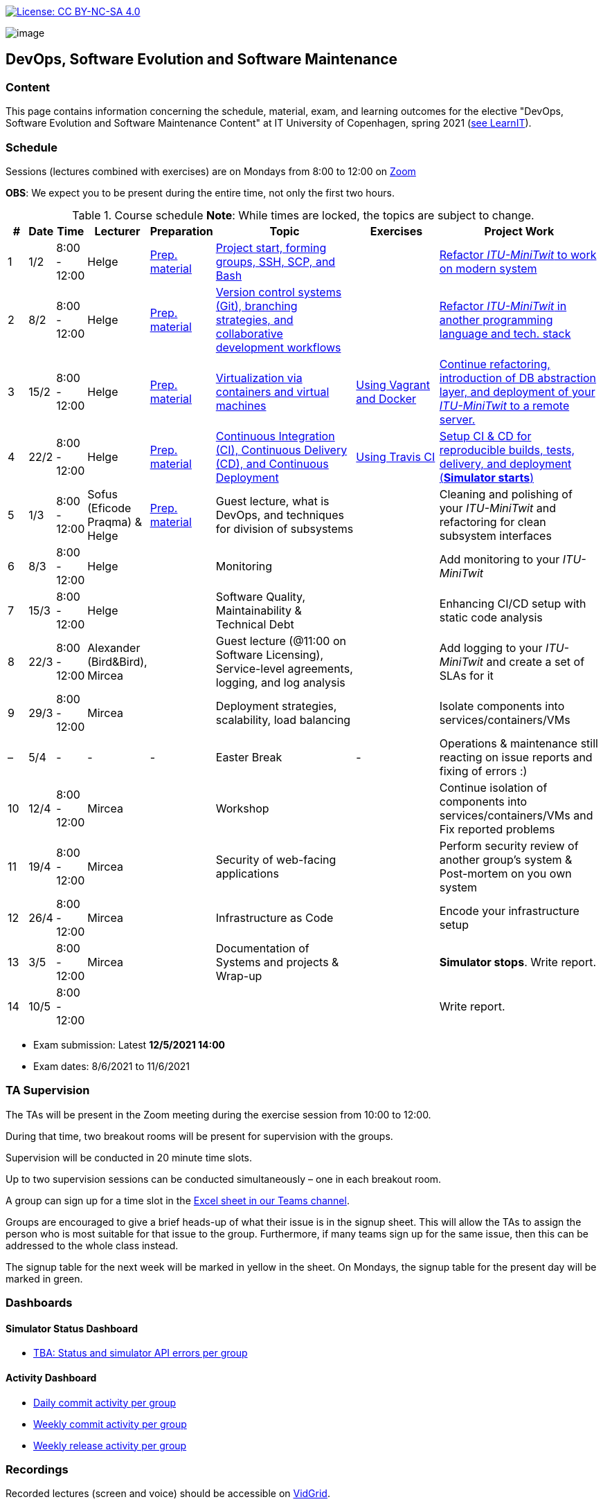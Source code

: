 https://creativecommons.org/licenses/by-nc-sa/4.0/[image:https://img.shields.io/badge/License-CC%20BY--NC--SA%204.0-lightgrey.svg[License:
CC BY-NC-SA 4.0]]

image:images/banner.png[image]

== DevOps, Software Evolution and Software Maintenance


=== Content


This page contains information concerning the schedule, material, exam,
and learning outcomes for the elective "DevOps, Software Evolution and
Software Maintenance Content" at IT University of Copenhagen, spring
2021 (link:https://learnit.itu.dk/local/coursebase/view.php?ciid=640[see LearnIT]).


=== Schedule

Sessions (lectures combined with exercises) are on Mondays from 8:00
to 12:00 on link:https://itucph.zoom.us/j/68426961372[Zoom]
// In case we can meet physically again, we will meet in Aud 0 (0A27) for the lecture and in rooms 2A12-14, 3A12-14 afterwards. We will let you know, for now all lectures are scheduled to take place online.

*OBS*: We expect you to be present during the entire time, not only the first two hours.

.Course schedule *Note*: While times are locked, the topics are subject to change.
[width="100%",cols="4%,4%,4%,3%,4%,30%,17%,30%",options="header",]
|=======================================================================
|# |Date |Time |Lecturer |Preparation |Topic |Exercises |Project Work
// w5
|1
|1/2
|8:00 - 12:00
|Helge
|link:https://github.com/itu-devops/lecture_notes/blob/master/sessions/session_01/README_PREP.md[Prep. material]
|link:https://github.com/itu-devops/lecture_notes/blob/master/sessions/session_01/Session%201.ipynb[Project start, forming groups, SSH, SCP, and Bash]
|
|link:https://github.com/itu-devops/lecture_notes/blob/master/sessions/session_01/README_TASKS.md[Refactor _ITU-MiniTwit_ to work on modern system]
// w6
|2
|8/2
|8:00 - 12:00
|Helge
|link:https://github.com/itu-devops/lecture_notes/blob/master/sessions/session_02/README_PREP.md[Prep. material]
|link:https://github.com/itu-devops/lecture_notes/blob/master/sessions/session_02/Session%202.ipynb[Version control systems (Git), branching strategies, and collaborative development workflows]
|
|link:https://github.com/itu-devops/lecture_notes/blob/master/sessions/session_02/README_TASKS.md[Refactor _ITU-MiniTwit_ in another programming language and tech. stack]
// w7
|3
|15/2
|8:00 - 12:00
|Helge
|link:https://github.com/itu-devops/lecture_notes/blob/master/sessions/session_03/README_PREP.md[Prep. material]
|link:https://github.com/itu-devops/lecture_notes/blob/master/sessions/session_03/Session%203.ipynb[Virtualization via containers and virtual machines]
|link:https://github.com/itu-devops/lecture_notes/blob/master/sessions/session_03/README_EXERCISE.md[Using Vagrant and Docker]
|link:https://github.com/itu-devops/lecture_notes/blob/master/sessions/session_03/README_TASKS.md[Continue refactoring, introduction of DB abstraction layer, and deployment of your _ITU-MiniTwit_ to a remote server.]
// w8
|4
|22/2
|8:00 - 12:00
|Helge
|link:https://github.com/itu-devops/lecture_notes/blob/master/sessions/session_04/README_PREP.md[Prep. material]
|link:https://github.com/itu-devops/lecture_notes/blob/master/sessions/session_04/Session%204.ipynb[Continuous Integration (CI), Continuous Delivery (CD), and Continuous Deployment]
|link:https://github.com/itu-devops/lecture_notes/blob/master/sessions/session_04/README_EXERCISE.md[Using Travis CI]
|link:https://github.com/itu-devops/lecture_notes/blob/master/sessions/session_04/README_TASKS.md[Setup CI & CD for reproducible builds, tests, delivery, and deployment (*Simulator starts*)]
// w9
|5
|1/3
|8:00 - 12:00
|Sofus (Eficode Praqma) & Helge
|link:https://github.com/itu-devops/lecture_notes/blob/master/sessions/session_05/README_PREP.md[Prep. material]
|Guest lecture, what is DevOps, and techniques for division of subsystems
|
|Cleaning and polishing of your _ITU-MiniTwit_ and refactoring for clean subsystem interfaces
// Simulator starts for sure

// w10
|6
|8/3
|8:00 - 12:00
|Helge
|
|Monitoring
|
|Add monitoring to your _ITU-MiniTwit_
// w11
|7
|15/3
|8:00 - 12:00
|Helge
|
|Software Quality, Maintainability & Technical Debt
|
|Enhancing CI/CD setup with static code analysis
// w12
|8
|22/3
|8:00 - 12:00
|Alexander (Bird&Bird), Mircea
|
|Guest lecture (@11:00 on Software Licensing), Service-level agreements, logging, and log analysis
|
|Add logging to your _ITU-MiniTwit_ and create a set of SLAs for it
// w13
|9
|29/3
|8:00 - 12:00
|Mircea
|
|Deployment strategies, scalability, load balancing
|
|Isolate components into services/containers/VMs
// w14
|–
|5/4
|-
|-
|-
|Easter Break
|-
| Operations & maintenance still reacting on issue reports and fixing of errors :)
// w15
|10
|12/4
|8:00 - 12:00
|Mircea
|
|Workshop
|
|Continue isolation of components into services/containers/VMs and Fix reported problems
// w16
|11
|19/4
|8:00 - 12:00
|Mircea
|
|Security of web-facing applications
|
|Perform security review of another group’s system & Post-mortem on you own system
// w17
|12
|26/4
|8:00 - 12:00
|Mircea
|
|Infrastructure as Code
|
|Encode your infrastructure setup
// w18
|13
|3/5
|8:00 - 12:00
|Mircea
|
|Documentation of Systems and projects & Wrap-up
|
|*Simulator stops*. Write report.
// w19
|14
|10/5
|8:00 - 12:00
|
|
|
|
|Write report.
|=======================================================================

* Exam submission: Latest *12/5/2021 14:00*
* Exam dates: 8/6/2021 to 11/6/2021

=== TA Supervision

The TAs will be present in the Zoom meeting during the exercise session from 10:00 to 12:00.

During that time, two breakout rooms will be present for supervision with the groups.

Supervision will be conducted in 20 minute time slots.

Up to two supervision sessions can be conducted simultaneously – one in each breakout room.

A group can sign up for a time slot in the link:https://teams.microsoft.com/l/file/3A6E37D7-808F-4012-8941-E9F69366C349?tenantId=bea229b6-7a08-4086-b44c-71f57f716bdb&fileType=xlsx&objectUrl=https%3A%2F%2Fituniversity.sharepoint.com%2Fsites%2FDevOpsSoftwareEvolutionandSoftwareMaintenanceS2021%2FShared%20Documents%2FGeneral%2FSupervisionSignup.xlsx&baseUrl=https%3A%2F%2Fituniversity.sharepoint.com%2Fsites%2FDevOpsSoftwareEvolutionandSoftwareMaintenanceS2021&serviceName=teams&threadId=19:2e0525061c7c44c3b4e57d61edba106b@thread.tacv2&groupId=9505ab1e-489e-4444-a47f-0f8883316005[Excel sheet in our Teams channel].

Groups are encouraged to give a brief heads-up of what their issue is in the signup sheet. This will allow the TAs to assign the person who is most suitable for that issue to the group. Furthermore, if many teams sign up for the same issue, then this can be addressed to the whole class instead.

The signup table for the next week will be marked in yellow in the sheet. On Mondays, the signup table for the present day will be marked in green.


=== Dashboards

==== Simulator Status Dashboard

* link:http://<TBA>/status.html[TBA: Status and simulator API errors per
group]

==== Activity Dashboard

* link:http://46.101.243.88/commit_activity_daily.svg[Daily commit activity
per group]
* link:http://46.101.243.88/commit_activity_weekly.svg[Weekly commit
activity per group]
* link:http://46.101.243.88/release_activity_weekly.svg[Weekly release
activity per group]

=== Recordings

Recorded lectures (screen and voice) should be accessible on
link:https://app.vidgrid.com/content/YsEew5BpMdKm[VidGrid].

=== Recommendation

All examples in class target link:https://linuxmint.com/download.php[Download Linux Mint 20.1 Ulyssa], which is in essence a link:http://releases.ubuntu.com/20.04/[Ubuntu 20.04.1 LTS (Focal Fossa)].
Since all sessions contain hands-on exercises, we recommend that you have such a Linux version installed on a computer.
(In case you decide to run another operating system, we cannot provide too much support for these during class.) The recommended setup is to have Linux Mint/Ubuntu installed natively on your machine.

Find installation instructions link:https://github.com/itu-devops/lecture_notes/blob/master/sessions/session_00/README.adoc[session_00/README.adoc].


=== Team

* *Teachers*: Helge, Mircea
* *TAs*: Alexander, Michał, and Sebastian


=== Communication

Outside teaching sessions you can communicate with each other, the TAs and the teachers via the link:https://teams.microsoft.com/l/channel/19%3a2e0525061c7c44c3b4e57d61edba106b%40thread.tacv2/General?groupId=9505ab1e-489e-4444-a47f-0f8883316005&tenantId=bea229b6-7a08-4086-b44c-71f57f716bdb[Teams channel].


=== Groups

==== BSc
  * Group a <Name> `nieb`, `mmho`, `emkn`, `haiv`, `marq`
  * Group c <Name> `hoja`, `edbe`, `andst`, `reis`, `geko`
  * Group e _group e_ `abea`, `gujo`, `luka`, `sena`, `beba`
  * Group i _??_ `sank`, `thda`, `hefr`, `jemm`
  * Group j _Python Kindergarten_ `jokk`, `vino`, `asie`, `iras`, `bjja`
  * Group k _TheMagicStrings_ `kaky`, `emja`, `jglr`,`krbh`,`thhk`
  * Group d _Cool Beans_ `ella`, `eikl`, `joaa`, `daaa`, `emdi`

==== MSc


  * Group b _b_ `sikr`, `jefh`, `join`, `nime`, `frem`
  * Group f _Group Fibonacci_ `lous`, `laulu`, `nanm`, `magl`, `vigp`
  * Group g _Group G_ `sewa`, `rdmo`, `alfr`, `jgoh`, `vlcr`
  * Group h _Neutral_ `arov`, `rade`, `frvo`, `abax`, `jsjo`
  * Group l _AJKPT_ `asse`, `jhhi`, `kols`, `pebu`, `thta`, `magjo`


==== Ungrouped yet

*BSc*: `guri`, `marti`
*MSc*: `aene`, `ddel`, `jobo`, `krif`






// "group d"
// "<Name>"
// [", ...]

// "group n"
// "<Name>"
// ["<ITU_login>", "<ITU_login>", ...]



===== Attributions


Organization icon made by https://www.flaticon.com/authors/freepik[Freepik] from https://www.flaticon.com[www.flaticon.com]
